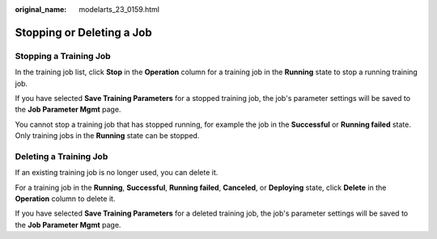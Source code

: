 :original_name: modelarts_23_0159.html

.. _modelarts_23_0159:

Stopping or Deleting a Job
==========================

Stopping a Training Job
-----------------------

In the training job list, click **Stop** in the **Operation** column for a training job in the **Running** state to stop a running training job.

If you have selected **Save Training Parameters** for a stopped training job, the job's parameter settings will be saved to the **Job Parameter Mgmt** page.

You cannot stop a training job that has stopped running, for example the job in the **Successful** or **Running failed** state. Only training jobs in the **Running** state can be stopped.

Deleting a Training Job
-----------------------

If an existing training job is no longer used, you can delete it.

For a training job in the **Running**, **Successful**, **Running failed**, **Canceled**, or **Deploying** state, click **Delete** in the **Operation** column to delete it.

If you have selected **Save Training Parameters** for a deleted training job, the job's parameter settings will be saved to the **Job Parameter Mgmt** page.
